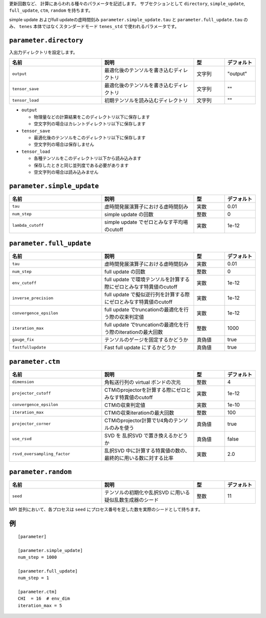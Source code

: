 .. highlight:: none


更新回数など、 計算にあらわれる種々のパラメータを記述します。
サブセクションとして ``directory``, ``simple_update``, ``full_update``,
``ctm``, ``random`` を持ちます。

simple update およびfull updateの虚時間刻み ``parameter.simple_update.tau`` と ``parameter.full_update.tau`` のみ、 ``tenes`` 本体ではなくスタンダードモード ``tenes_std`` で使われるパラメータです。

``parameter.directory``
~~~~~~~~~~~~~~~~~~~~~~~~~~

入出力ディレクトリを設定します。

.. csv-table::
   :header: "名前", "説明", "型", "デフォルト"
   :widths: 30, 30, 10, 10

   ``output``, "最適化後のテンソルを書き込むディレクトリ", 文字列, \"output\"
   ``tensor_save``, "最適化後のテンソルを書き込むディレクトリ", 文字列, \"\"
   ``tensor_load``, "初期テンソルを読み込むディレクトリ",       文字列, \"\"


- ``output``

  - 物理量などの計算結果をこのディレクトリ以下に保存します
  - 空文字列の場合はカレントディレクトリ以下に保存します

- ``tensor_save``

  - 最適化後のテンソルをこのディレクトリ以下に保存します
  - 空文字列の場合は保存しません

- ``tensor_load``

  - 各種テンソルをこのディレクトリ以下から読み込みます
  - 保存したときと同じ並列度である必要があります
  - 空文字列の場合は読み込みません

``parameter.simple_update``
~~~~~~~~~~~~~~~~~~~~~~~~~~~

.. csv-table::
   :header: "名前", "説明", "型", "デフォルト"
   :widths: 30, 30, 10, 10

   ``tau``,           "虚時間発展演算子における虚時間刻み",         実数, 0.01
   ``num_step``,      "simple update の回数",                       整数, 0
   ``lambda_cutoff``, "simple update でゼロとみなす平均場のcutoff", 実数, 1e-12



``parameter.full_update``
~~~~~~~~~~~~~~~~~~~~~~~~~

.. csv-table::
   :header: "名前", "説明", "型", "デフォルト"
   :widths: 30, 30, 10, 10

   ``tau``,                 "虚時間発展演算子における虚時間刻み",         実数, 0.01
   ``num_step``,            "full update の回数",                                                 整数,   0
   ``env_cutoff``,          "full update で環境テンソルを計算する際にゼロとみなす特異値のcutoff", 実数,   1e-12
   ``inverse_precision``,   "full update で擬似逆行列を計算する際にゼロとみなす特異値のcutoff",   実数,   1e-12
   ``convergence_epsilon``, "full update でtruncationの最適化を行う際の収束判定値",               実数,   1e-12
   ``iteration_max``,       "full update でtruncationの最適化を行う際のiterationの最大回数",      整数,   1000
   ``gauge_fix``,           "テンソルのゲージを固定するかどうか",                                 真偽値, true
   ``fastfullupdate``,      "Fast full update にするかどうか",                                    真偽値, true

``parameter.ctm``
~~~~~~~~~~~~~~~~~

.. csv-table::
   :header: "名前", "説明", "型", "デフォルト"
   :widths: 30, 30, 10, 10

   ``dimension``,                "角転送行列の virtual ボンドの次元",                              整数,   4
   ``projector_cutoff``,         "CTMのprojectorを計算する際にゼロとみなす特異値のcutoff",         実数,   1e-12
   ``convergence_epsilon``,      "CTMの収束判定値",                                                実数,   1e-10
   ``iteration_max``,            "CTMの収束iterationの最大回数",                                   整数,   100
   ``projector_corner``,         "CTMのprojector計算で1/4角のテンソルのみを使う",                  真偽値, true
   ``use_rsvd``,                 "SVD を 乱択SVD で置き換えるかどうか",                            真偽値, false
   ``rsvd_oversampling_factor``, "乱択SVD 中に計算する特異値の数の、最終的に用いる数に対する比率", 実数,   2.0


``parameter.random``
~~~~~~~~~~~~~~~~~~~~~

.. csv-table::
   :header: "名前", "説明", "型", "デフォルト"
   :widths: 30, 30, 10, 10

   ``seed``, "テンソルの初期化や乱択SVD に用いる疑似乱数生成器のシード", 整数, 11

MPI 並列において、各プロセスは ``seed`` にプロセス番号を足した数を実際のシードとして持ちます。

例
~~

::

    [parameter]

    [parameter.simple_update]
    num_step = 1000

    [parameter.full_update]
    num_step = 1

    [parameter.ctm]
    CHI  = 16  # env_dim
    iteration_max = 5
